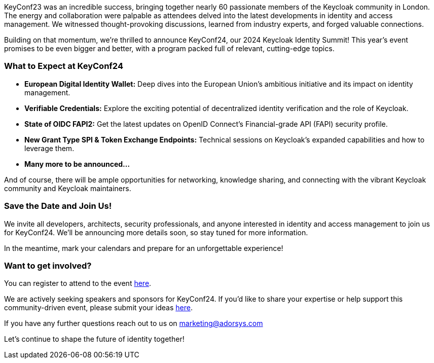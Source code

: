 :title: Announcing Keycloak's Identity Summit: KeyConf24
:date: 2024-06-10
:publish: true
:author: Nathalia Pinesi

KeyConf23 was an incredible success, bringing together nearly 60 passionate members of the Keycloak community in London. The energy and collaboration were palpable as attendees
delved into the latest developments in identity and access management. We witnessed thought-provoking discussions, learned from industry experts, and forged valuable connections.

Building on that momentum, we're thrilled to announce KeyConf24, our 2024 Keycloak Identity Summit! This year's event promises to be even bigger and better, with a program packed
full of relevant, cutting-edge topics.

=== What to Expect at KeyConf24

* *European Digital Identity Wallet:* Deep dives into the European Union's ambitious initiative and its impact on identity management.

* *Verifiable Credentials:* Explore the exciting potential of decentralized identity verification and the role of Keycloak.

* *State of OIDC FAPI2:* Get the latest updates on OpenID Connect's Financial-grade API (FAPI) security profile.

* *New Grant Type SPI & Token Exchange Endpoints:* Technical sessions on Keycloak's expanded capabilities and how to leverage them.

* *Many more to be announced...*

And of course, there will be ample opportunities for networking, knowledge sharing, and connecting with the vibrant Keycloak community and Keycloak maintainers.

=== Save the Date and Join Us!

We invite all developers, architects, security professionals, and anyone interested in identity and access management to join us for KeyConf24. We'll be announcing more details soon, so stay tuned for more information.

In the meantime, mark your calendars and prepare for an unforgettable experience!

=== Want to get involved?

You can register to attend to the event https://www.eventbrite.de/e/keyconf24-tickets-887467387847[here].

We are actively seeking speakers and sponsors for KeyConf24. If you'd like to share your expertise or help support this community-driven event, please submit your ideas
https://forms.office.com/e/pgBuPzbgqP[here].

If you have any further questions reach out to us on marketing@adorsys.com

Let's continue to shape the future of identity together!
